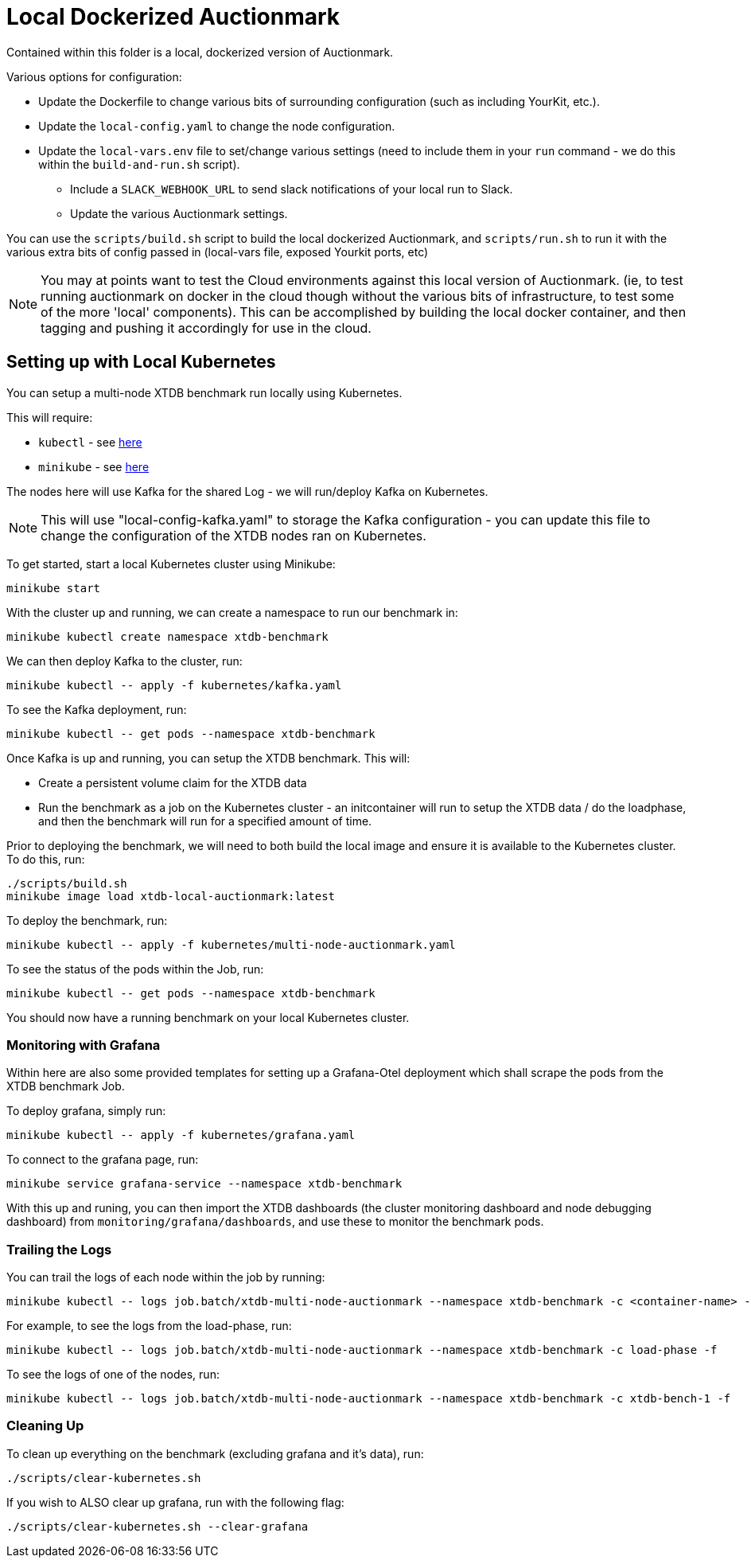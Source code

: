 = Local Dockerized Auctionmark

Contained within this folder is a local, dockerized version of Auctionmark. 

Various options for configuration:

* Update the Dockerfile to change various bits of surrounding configuration (such as including YourKit, etc.).
* Update the `local-config.yaml` to change the node configuration.
* Update the `local-vars.env` file to set/change various settings (need to include them in your `run` command - we do this within the `build-and-run.sh` script).
** Include a `SLACK_WEBHOOK_URL` to send slack notifications of your local run to Slack.
** Update the various Auctionmark settings.

You can use the `scripts/build.sh` script to build the local dockerized Auctionmark, and `scripts/run.sh` to run it with the various extra bits of config passed in (local-vars file, exposed Yourkit ports, etc)

NOTE: You may at points want to test the Cloud environments against this local version of Auctionmark. (ie, to test running auctionmark on docker in the cloud though without the various bits of infrastructure, to test some of the more 'local' components). This can be accomplished by building the local docker container, and then tagging and pushing it accordingly for use in the cloud.

== Setting up with Local Kubernetes

You can setup a multi-node XTDB benchmark run locally using Kubernetes.

This will require:

* `kubectl` - see link:https://kubernetes.io/docs/tasks/tools/[here]
* `minikube` - see link:https://minikube.sigs.k8s.io/docs/start/?arch=%2Flinux%2Fx86-64%2Fstable%2Fbinary+download[here] 

The nodes here will use Kafka for the shared Log - we will run/deploy Kafka on Kubernetes.

NOTE: This will use "local-config-kafka.yaml" to storage the Kafka configuration - you can update this file to change the configuration of the XTDB nodes ran on Kubernetes.

To get started, start a local Kubernetes cluster using Minikube:
```
minikube start
```

With the cluster up and running, we can create a namespace to run our benchmark in:
```
minikube kubectl create namespace xtdb-benchmark
```

We can then deploy Kafka to the cluster, run:
```
minikube kubectl -- apply -f kubernetes/kafka.yaml
```

To see the Kafka deployment, run:
```
minikube kubectl -- get pods --namespace xtdb-benchmark
```

Once Kafka is up and running, you can setup the XTDB benchmark. This will:

* Create a persistent volume claim for the XTDB data
* Run the benchmark as a job on the Kubernetes cluster - an initcontainer will run to setup the XTDB data / do the loadphase, and then the benchmark will run for a specified amount of time.

Prior to deploying the benchmark, we will need to both build the local image and ensure it is available to the Kubernetes cluster. To do this, run:
```
./scripts/build.sh
minikube image load xtdb-local-auctionmark:latest
```

To deploy the benchmark, run:
```
minikube kubectl -- apply -f kubernetes/multi-node-auctionmark.yaml
```

To see the status of the pods within the Job, run:
```
minikube kubectl -- get pods --namespace xtdb-benchmark
```

You should now have a running benchmark on your local Kubernetes cluster.

=== Monitoring with Grafana

Within here are also some provided templates for setting up a Grafana-Otel deployment which shall scrape the pods from the XTDB benchmark Job.

To deploy grafana, simply run:
```
minikube kubectl -- apply -f kubernetes/grafana.yaml
```

To connect to the grafana page, run:
```
minikube service grafana-service --namespace xtdb-benchmark
```

With this up and runing, you can then import the XTDB dashboards (the cluster monitoring dashboard and node debugging dashboard) from `monitoring/grafana/dashboards`, and use these to monitor the benchmark pods.

=== Trailing the Logs

You can trail the logs of each node within the job by running:

```
minikube kubectl -- logs job.batch/xtdb-multi-node-auctionmark --namespace xtdb-benchmark -c <container-name> -f
```

For example, to see the logs from the load-phase, run:
```
minikube kubectl -- logs job.batch/xtdb-multi-node-auctionmark --namespace xtdb-benchmark -c load-phase -f
```

To see the logs of one of the nodes, run:
```
minikube kubectl -- logs job.batch/xtdb-multi-node-auctionmark --namespace xtdb-benchmark -c xtdb-bench-1 -f
```

=== Cleaning Up

To clean up everything on the benchmark (excluding grafana and it's data), run:
```
./scripts/clear-kubernetes.sh
```

If you wish to ALSO clear up grafana, run with the following flag:
```
./scripts/clear-kubernetes.sh --clear-grafana
```

